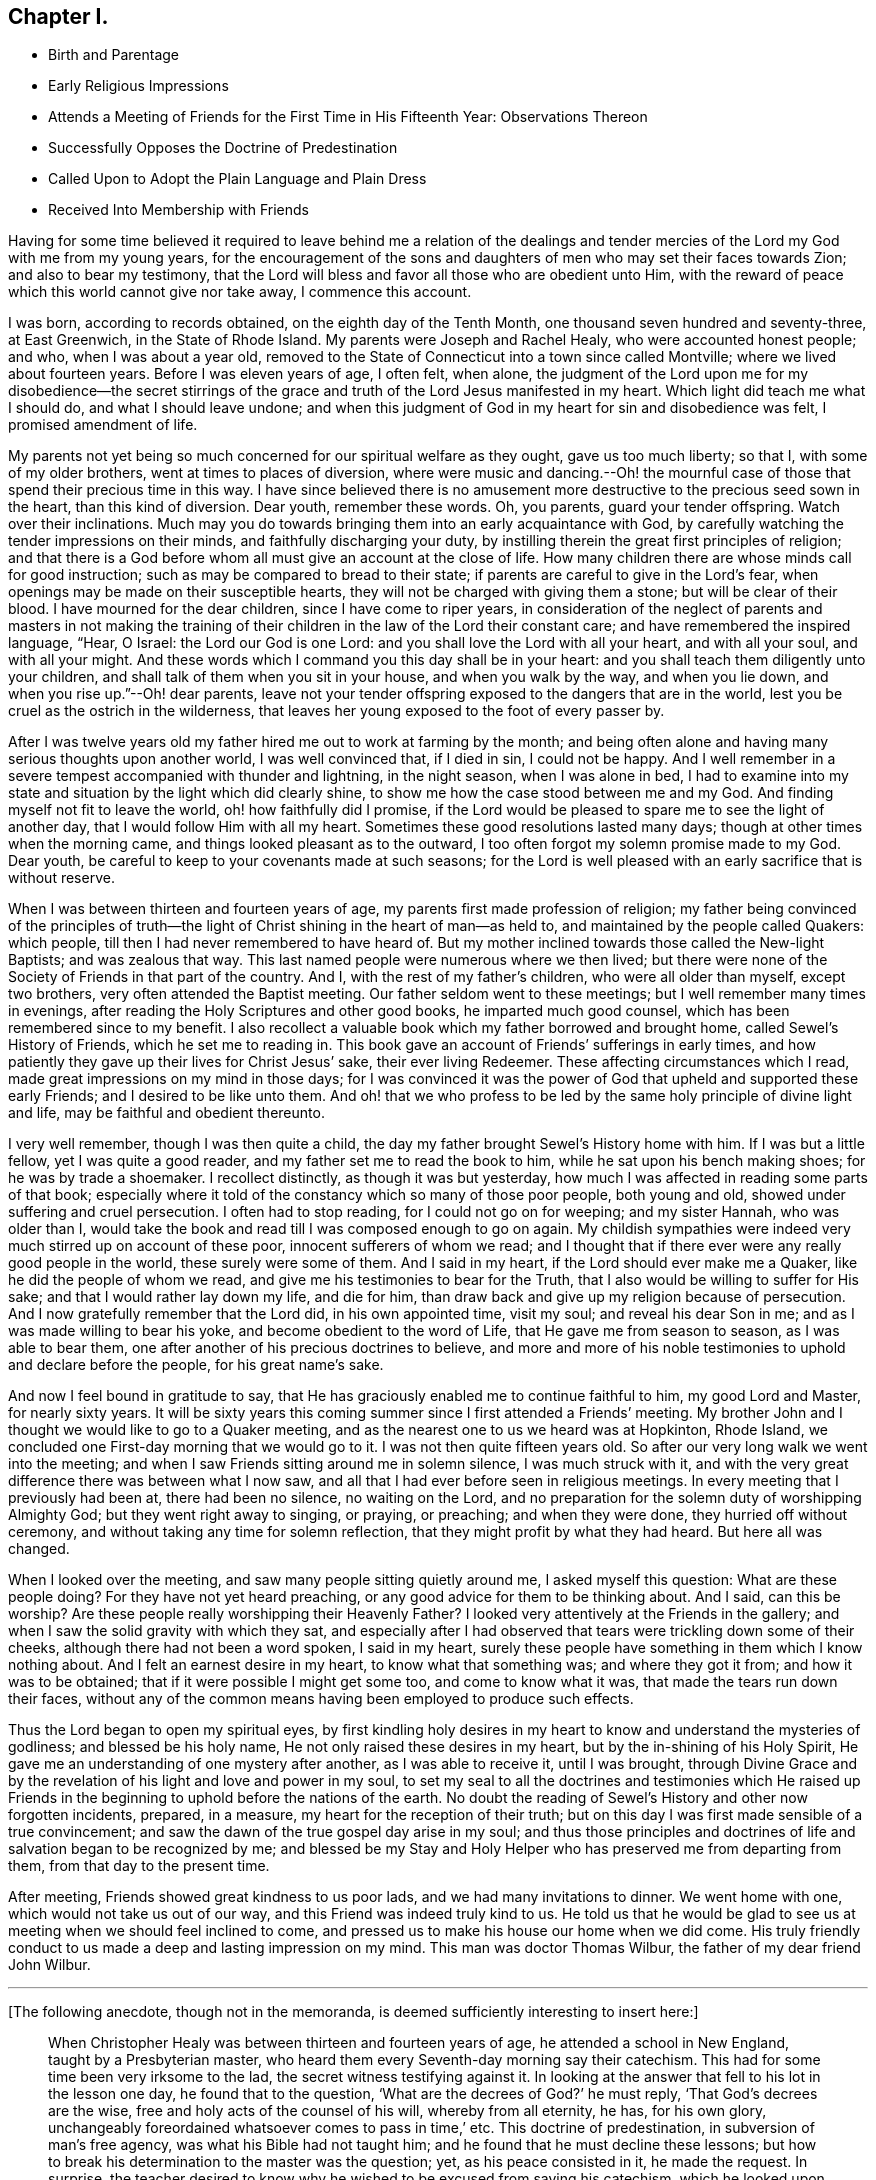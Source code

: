 == Chapter I.

[.chapter-synopsis]
* Birth and Parentage
* Early Religious Impressions
* Attends a Meeting of Friends for the First Time in His Fifteenth Year: Observations Thereon
* Successfully Opposes the Doctrine of Predestination
* Called Upon to Adopt the Plain Language and Plain Dress
* Received Into Membership with Friends

Having for some time believed it required to leave behind me a relation of the
dealings and tender mercies of the Lord my God with me from my young years,
for the encouragement of the sons and daughters of men who may set their faces towards Zion;
and also to bear my testimony,
that the Lord will bless and favor all those who are obedient unto Him,
with the reward of peace which this world cannot give nor take away,
I commence this account.

I was born, according to records obtained, on the eighth day of the Tenth Month,
one thousand seven hundred and seventy-three, at East Greenwich,
in the State of Rhode Island.
My parents were Joseph and Rachel Healy, who were accounted honest people; and who,
when I was about a year old,
removed to the State of Connecticut into a town since called Montville;
where we lived about fourteen years.
Before I was eleven years of age, I often felt, when alone,
the judgment of the Lord upon me for my disobedience--the secret stirrings
of the grace and truth of the Lord Jesus manifested in my heart.
Which light did teach me what I should do, and what I should leave undone;
and when this judgment of God in my heart for sin and disobedience was felt,
I promised amendment of life.

My parents not yet being so much concerned for our spiritual welfare as they ought,
gave us too much liberty; so that I, with some of my older brothers,
went at times to places of diversion,
where were music and dancing.--Oh! the mournful case of
those that spend their precious time in this way.
I have since believed there is no amusement more
destructive to the precious seed sown in the heart,
than this kind of diversion.
Dear youth, remember these words.
Oh, you parents, guard your tender offspring.
Watch over their inclinations.
Much may you do towards bringing them into an early acquaintance with God,
by carefully watching the tender impressions on their minds,
and faithfully discharging your duty,
by instilling therein the great first principles of religion;
and that there is a God before whom all must give an account at the close of life.
How many children there are whose minds call for good instruction;
such as may be compared to bread to their state;
if parents are careful to give in the Lord`'s fear,
when openings may be made on their susceptible hearts,
they will not be charged with giving them a stone; but will be clear of their blood.
I have mourned for the dear children, since I have come to riper years,
in consideration of the neglect of parents and masters in not making the
training of their children in the law of the Lord their constant care;
and have remembered the inspired language, "`Hear, O Israel:
the Lord our God is one Lord: and you shall love the Lord with all your heart,
and with all your soul, and with all your might.
And these words which I command you this day shall be in your heart:
and you shall teach them diligently unto your children,
and shall talk of them when you sit in your house, and when you walk by the way,
and when you lie down, and when you rise up.`"--Oh! dear parents,
leave not your tender offspring exposed to the dangers that are in the world,
lest you be cruel as the ostrich in the wilderness,
that leaves her young exposed to the foot of every passer by.

After I was twelve years old my father hired me out to work at farming by the month;
and being often alone and having many serious thoughts upon another world,
I was well convinced that, if I died in sin, I could not be happy.
And I well remember in a severe tempest accompanied with thunder and lightning,
in the night season, when I was alone in bed,
I had to examine into my state and situation by the light which did clearly shine,
to show me how the case stood between me and my God.
And finding myself not fit to leave the world, oh! how faithfully did I promise,
if the Lord would be pleased to spare me to see the light of another day,
that I would follow Him with all my heart.
Sometimes these good resolutions lasted many days;
though at other times when the morning came,
and things looked pleasant as to the outward,
I too often forgot my solemn promise made to my God.
Dear youth, be careful to keep to your covenants made at such seasons;
for the Lord is well pleased with an early sacrifice that is without reserve.

When I was between thirteen and fourteen years of age,
my parents first made profession of religion;
my father being convinced of the principles of truth--the
light of Christ shining in the heart of man--as held to,
and maintained by the people called Quakers: which people,
till then I had never remembered to have heard of. But my
mother inclined towards those called the New-light Baptists;
and was zealous that way.
This last named people were numerous where we then lived;
but there were none of the Society of Friends in that part of the country.
And I, with the rest of my father`'s children, who were all older than myself,
except two brothers, very often attended the Baptist meeting.
Our father seldom went to these meetings; but I well remember many times in evenings,
after reading the Holy Scriptures and other good books, he imparted much good counsel,
which has been remembered since to my benefit.
I also recollect a valuable book which my father borrowed and brought home,
called Sewel`'s History of Friends, which he set me to reading in.
This book gave an account of Friends`' sufferings in early times,
and how patiently they gave up their lives for Christ Jesus`' sake,
their ever living Redeemer.
These affecting circumstances which I read,
made great impressions on my mind in those days;
for I was convinced it was the power of God that
upheld and supported these early Friends;
and I desired to be like unto them.
And oh! that we who profess to be led by the
same holy principle of divine light and life,
may be faithful and obedient thereunto.

I very well remember, though I was then quite a child,
the day my father brought Sewel`'s History home with him.
If I was but a little fellow, yet I was quite a good reader,
and my father set me to read the book to him, while he sat upon his bench making shoes;
for he was by trade a shoemaker.
I recollect distinctly, as though it was but yesterday,
how much I was affected in reading some parts of that book;
especially where it told of the constancy which so many of those poor people,
both young and old, showed under suffering and cruel persecution.
I often had to stop reading, for I could not go on for weeping; and my sister Hannah,
who was older than I,
would take the book and read till I was composed enough to go on again.
My childish sympathies were indeed very much stirred up on account of these poor,
innocent sufferers of whom we read;
and I thought that if there ever were any really good people in the world,
these surely were some of them.
And I said in my heart, if the Lord should ever make me a Quaker,
like he did the people of whom we read,
and give me his testimonies to bear for the Truth,
that I also would be willing to suffer for His sake;
and that I would rather lay down my life, and die for him,
than draw back and give up my religion because of persecution.
And I now gratefully remember that the Lord did, in his own appointed time,
visit my soul; and reveal his dear Son in me; and as I was made willing to bear his yoke,
and become obedient to the word of Life, that He gave me from season to season,
as I was able to bear them, one after another of his precious doctrines to believe,
and more and more of his noble testimonies to uphold and declare before the people,
for his great name`'s sake.

And now I feel bound in gratitude to say,
that He has graciously enabled me to continue faithful to him, my good Lord and Master,
for nearly sixty years.
It will be sixty years this coming summer since I first attended a Friends`' meeting.
My brother John and I thought we would like to go to a Quaker meeting,
and as the nearest one to us we heard was at Hopkinton, Rhode Island,
we concluded one First-day morning that we would go to it.
I was not then quite fifteen years old.
So after our very long walk we went into the meeting;
and when I saw Friends sitting around me in solemn silence, I was much struck with it,
and with the very great difference there was between what I now saw,
and all that I had ever before seen in religious meetings.
In every meeting that I previously had been at, there had been no silence,
no waiting on the Lord,
and no preparation for the solemn duty of worshipping Almighty God;
but they went right away to singing, or praying, or preaching; and when they were done,
they hurried off without ceremony, and without taking any time for solemn reflection,
that they might profit by what they had heard.
But here all was changed.

When I looked over the meeting, and saw many people sitting quietly around me,
I asked myself this question:
What are these people doing? For they have not yet heard preaching,
or any good advice for them to be thinking about.
And I said,
can this be worship? Are these people really worshipping their Heavenly
Father? I looked very attentively at the Friends in the gallery;
and when I saw the solid gravity with which they sat,
and especially after I had observed that tears were trickling down some of their cheeks,
although there had not been a word spoken, I said in my heart,
surely these people have something in them which I know nothing about.
And I felt an earnest desire in my heart, to know what that something was;
and where they got it from; and how it was to be obtained;
that if it were possible I might get some too, and come to know what it was,
that made the tears run down their faces,
without any of the common means having been employed to produce such
effects.

Thus the Lord began to open my spiritual eyes,
by first kindling holy desires in my heart to
know and understand the mysteries of godliness;
and blessed be his holy name, He not only raised these desires in my heart,
but by the in-shining of his Holy Spirit,
He gave me an understanding of one mystery after another, as I was able to receive it,
until I was brought,
through Divine Grace and by the revelation of his light and love and power in my soul,
to set my seal to all the doctrines and testimonies which He raised up
Friends in the beginning to uphold before the nations of the earth.
No doubt the reading of Sewel`'s History and other now forgotten incidents, prepared,
in a measure, my heart for the reception of their truth;
but on this day I was first made sensible of a true convincement;
and saw the dawn of the true gospel day arise in my soul;
and thus those principles and doctrines of life
and salvation began to be recognized by me;
and blessed be my Stay and Holy Helper who has preserved me from departing from them,
from that day to the present time.

After meeting,
Friends showed great kindness to us poor lads, and we had many invitations to dinner.
We went home with one, which would not take us out of our way,
and this Friend was indeed truly kind to us.
He told us that he would be glad to see us at
meeting when we should feel inclined to come,
and pressed us to make his house our home when we did come.
His truly friendly conduct to us made a deep and lasting impression on my mind.
This man was doctor Thomas Wilbur, the father of my dear friend John Wilbur.

[.small-break]
'''

+++[+++The following anecdote, though not in the memoranda,
is deemed sufficiently interesting to insert here:]

[quote]
____
When Christopher Healy was between thirteen and fourteen years of age,
he attended a school in New England, taught by a Presbyterian master,
who heard them every Seventh-day morning say their catechism.
This had for some time been very irksome to the lad,
the secret witness testifying against it.
In looking at the answer that fell to his lot in the lesson one day,
he found that to the question, '`What are the decrees of God?`' he must reply,
'`That God`'s decrees are the wise, free and holy acts of the counsel of his will,
whereby from all eternity, he has, for his own glory,
unchangeably foreordained whatsoever comes to pass in time,`' etc.
This doctrine of predestination, in subversion of man`'s free agency,
was what his Bible had not taught him; and he found that he must decline these lessons;
but how to break his determination to the master was the question; yet,
as his peace consisted in it, he made the request.
In surprise,
the teacher desired to know why he wished to be excused from saying his catechism,
which he looked upon as next to the Bible, if not equally sacred.
The straitened boy could only reply, that he did not feel easy to learn it.
"`But,`" said the master,
"`I cannot excuse you unless you give me a reason.`" At length
Christopher had fairly to tell him he could not learn his catechism
because it was not true.--"`Not true!`" said the astonished master,
who, although he set great store by the lad,
seemed almost horror-struck at his declaration.
However, finding him firm,
he told him that if he would make his word good by proving the catechism to be false,
he would excuse him hereafter from these lessons; and a time was appointed for the proof.

A time of deep trial the little fellow had till the hour came,
to which nearly all his school-fellows stayed.
But Christopher, though so young, had read his Bible with care,
and had a retentive memory;
and the good Remembrancer brought to his recollection
this passage of the prophet Jeremiah,
where, speaking in the name of the Most High,
it is said '`They have built the high places of Tophet,
which is in the valley of the son of Hinnom,
to burn their sons and their daughters in the fire, which I commanded them not,
neither came it into my heart;`' showing that these things were not preordained of God,
but were of man`'s own wickedness.
The astonished schoolmaster could only say,
he '`did not think there had been anything like it in the Bible.`' However,
he released the lad from saying his catechism any more.

Twenty-five years afterwards,
when Christopher had been recommended as a minister of
the Society of Friends about seven months,
a concern came upon his mind to visit the scenes of his childhood;
and having procured the requisite credentials from his Monthly Meeting,
he came to this very spot, and appointed a meeting, to which his old schoolmaster,
and former schoolfellows were invited and came.
In this meeting he was led to relate this anecdote, saying,
'`and you are my witnesses,`' as he appealed to them,
and detailed some of the dealings of the Lord with him in drawing him towards Friends,
and opening one by one their testimonies to his understanding.
His old master seemed rejoiced to see him, and clung to him with affection;
and his schoolfellows received him with open arms.
____

+++[+++Though but about sixteen years of age, he saw plainly the danger of living an easy,
unconcerned life in conformity with the fashions and customs of the world,
and that the surrender of the will unto Him who endured the cross,
despising the shame for us,
was called for in respect to the use of the plain language and garb.
That ancient precept seemed to be revived in his experience.
"`Put away the strange gods that are among you, and be clean, and change your garments.`"
This he was strengthened, not without trials to his incipient faith, to yield to;
and soon found a path widely different from that of the world,
and the only right one for him to walk in.
But the Lord, who had called for the sacrifice sustained therein,
and in His own good time changed the wilderness
of trial and conflict into a fruitful field;
and he was enabled to realize with the eye of faith,
that the Christian`'s home and treasure are elsewhere than here;
and in consideration thereof he faithfully practised that denial of self,
and the maintenance of the daily cross, which the Truth ever leads into,
and by which alone the peace of mind he so greatly coveted, could be secured.

[.offset]
His journal continued:]

But to proceed with my own experience, I had many solitary walks by night and by day,
wherein I saw my situation,
and was clearly convinced by that Divine Light within my heart,
a portion of which is given to all to profit with, that I was a daily transgressor;
and that if I continued therein,
my portion would be with the miserable at the close of life,
which I was well assured also I had no lease for.
Being earnestly concerned for my salvation,
I renewed my former promises of amendment of life; but not being deep enough,
and not having come to the true watch-tower,
I was easily led astray by the enemy of my soul,
who indeed is as a roaring lion seeking whom he may devour.
But I could not give up to live an unconcerned life;
and after renewing my covenant with my merciful Lord, I had, during these seasons,
great peace of mind.

When I had entered the sixteenth year of my age,
my father having become a member of the Society of the people called Quakers,
and my mother withdrawing from the Baptist meeting,
we removed within the compass of South Kingston Monthly Meeting of Friends,
in the State of Rhode Island.
After our removal my father hired me out to work by the month;
where I had an opportunity of going to Friends`' meetings,
which were many times held in silence.
About the end of this summer, I was very much awakened:
being sensible that I was living too much at ease,
and seeing many who I thought were running in the broad way that leads to destruction,
and fearing my part would be with them,
I again besought the Lord to look down upon me and help me;
and in this distress of mind I promised to obey him in whatsoever he required of me,
however in the cross to my own will;
and I soon saw it was my duty to use the plain language,
and also to have my clothes made plain, and one day having been at work alone,
and coming to the house where I then resided,
and feeling it laid upon me to begin to use this new language,
and expecting to be derided on that account, it greatly humbled me.
But He who had made me sensible of my duty, strengthened me to perform the same,
blessed be His holy name forever.
And, as I expected, so it proved, for the young man who lived at the same house,
on hearing the alteration in my speech,
derided me in such a manner as to make it very trying.
But when I came to be alone,
I found great inward peace for thus giving up to use the plain Scripture language.

Moreover, having worn my hair long, as was then the fashion,
I also found it my duty to cut it off.
The next First-day morning, feeling my mind drawn towards Friends, and to their meeting,
I went home to my father`'s house, in order to attend it.
My father and mother were glad to see me with the change in my appearance.
But my sisters, who were older than myself,
said they were sorry I had spoiled my head of hair.
But they knew not the peace I felt for so doing.
I went to Friends`' meeting this day,
and found it my duty likewise to go to meetings in the middle of the week,
as well as on First-days.
I have since mourned to see such a neglect in the attendance of religious meetings,
which plainly shows that they who do so, are not enough concerned for their salvation.
Having now conformed in respect to having my clothes made plain,
and being diligent to attend meetings,
I believed it required of me to request to be taken
under Friends`' care as a member of their Society;
and they took an opportunity with me on the occasion,
and encouraged me to persevere in well doing; but waited, as I suppose,
to see what proof I made of an orderly life and conversation.
By not keeping on my guard, the enemy of my soul got some advantage over me;
but not so as to hinder me from going to meeting: nevertheless,
the sweet precious life which I before experienced, I felt greatly to decrease.
Oh! how needful it is to keep on the watchtower, the only place to grow in grace,
and to bear fruit that will be acceptable to the great Husbandman.

I continued in this situation about three years,
without much growth in religious experience.
Yet I believe the Lord had me in his remembrance, and knowing my intentions were good,
preserved me from gross evils, and mostly from running into hurtful company.
During these three years I had considerable acquaintance among Friends,
and being somewhat sensible of the high and holy profession
they made--that of obedience to the light of Christ within man,
God`'s gift for their salvation--and seeing many of them, as I was sensible,
take but little heed thereunto,
it was a great stumbling-block to me in such a weak state as I was in,
and sometimes almost discouraged me.
Oh that we that make so high a profession, may not offend the little ones,
or the pure principle in others;
to whom we should be as a city set on a hill that cannot be hid; that they,
beholding our good works, and strict obedience to the light of Christ,
may glorify our Father who is in heaven.
I likewise saw many worthy Friends whose good example was as lights to me;
and some whose doctrines were very precious and edifying to my mind;
which opened my eyes to see I must not feed on the failings of others,
but rather that a sense of their misconduct
should be a warning for me to be more faithful.
And I discovered that the Lord was with this people, favoring them that were obedient,
and cautioning and reproving them that were unfaithful.
Oh! may these lukewarm ones be awakened to a
sense of their situation before it be too late.

When I was about nineteen years of age,
I was again visited with the Day-spring from on high,
wherein my love to my God and my friends was renewed;
and I saw clearly it was my duty to offer myself to the care of Friends again,
acquainting my father therewith.
Friends appointed a committee to visit me on my request; and,
after the regular proceedings in such cases, I was received a member.

The death of my dear mother about this time was a great trial to me.
It occurred on the 12th day of the Eighth Month, 1792.
I was present when she departed this life;
she having been a weakly and afflicted woman more than twenty years.
